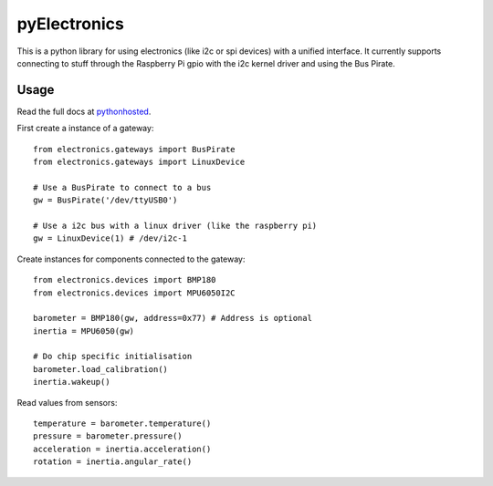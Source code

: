 pyElectronics
=============

This is a python library for using electronics (like i2c or spi devices) with a unified interface. It currently supports
connecting to stuff through the Raspberry Pi gpio with the i2c kernel driver and using the Bus Pirate.

Usage
-----

Read the full docs at pythonhosted_.

.. _pythonhosted: https://pythonhosted.org/pyelectronics/index.html


First create a instance of a gateway::

    from electronics.gateways import BusPirate
    from electronics.gateways import LinuxDevice
    
    # Use a BusPirate to connect to a bus
    gw = BusPirate('/dev/ttyUSB0')
    
    # Use a i2c bus with a linux driver (like the raspberry pi)
    gw = LinuxDevice(1) # /dev/i2c-1

Create instances for components connected to the gateway::

    from electronics.devices import BMP180
    from electronics.devices import MPU6050I2C
    
    barometer = BMP180(gw, address=0x77) # Address is optional
    inertia = MPU6050(gw)
    
    # Do chip specific initialisation
    barometer.load_calibration()
    inertia.wakeup()

Read values from sensors::

    temperature = barometer.temperature()
    pressure = barometer.pressure()
    acceleration = inertia.acceleration()
    rotation = inertia.angular_rate()
